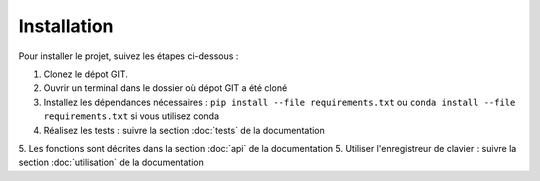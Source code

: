 Installation
===================

Pour installer le projet, suivez les étapes ci-dessous :

1. Clonez le dépot GIT.
2. Ouvrir un terminal dans le dossier où dépot GIT a été cloné
3. Installez les dépendances nécessaires :
   ``pip install --file requirements.txt`` ou ``conda install --file requirements.txt`` si vous utilisez conda
4. Réalisez les tests : suivre la section :doc:`tests` de la documentation
5. Les fonctions sont décrites dans la section :doc:`api` de la documentation 
5. Utiliser l'enregistreur de clavier : suivre la section :doc:`utilisation` de la documentation 